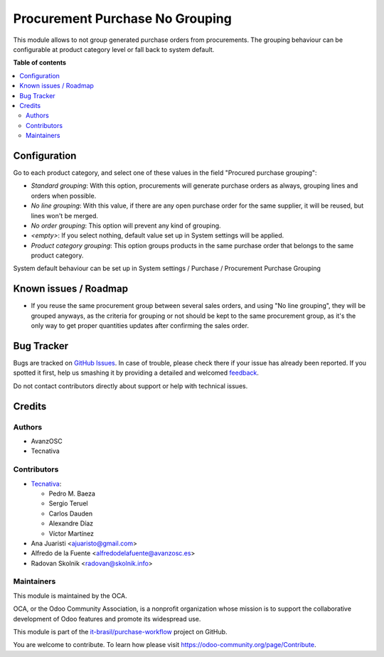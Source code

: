 ================================
Procurement Purchase No Grouping
================================

.. !!!!!!!!!!!!!!!!!!!!!!!!!!!!!!!!!!!!!!!!!!!!!!!!!!!!
   !! This file is generated by oca-gen-addon-readme !!
   !! changes will be overwritten.                   !!
   !!!!!!!!!!!!!!!!!!!!!!!!!!!!!!!!!!!!!!!!!!!!!!!!!!!!

.. |badge1| image:: https://img.shields.io/badge/maturity-Beta-yellow.png
    :target: https://odoo-community.org/page/development-status
    :alt: Beta
.. |badge2| image:: https://img.shields.io/badge/licence-AGPL--3-blue.png
    :target: http://www.gnu.org/licenses/agpl-3.0-standalone.html
    :alt: License: AGPL-3
.. |badge3| image:: https://raster.shields.io/badge/github-it--brasil%2Fpurchase_workflow-lightgray.png?logo=github
    :target: https://github.com/it-brasil/purchase-workflow/tree/14.0/procurement_purchase_no_grouping
    :alt: it-brasil/purchase-workflow
.. |badge4| image:: https://img.shields.io/badge/weblate-Translate%20me-F47D42.png
    :target: https://translation.odoo-community.org/projects/purchase-workflow-14-0/purchase-workflow-14-0-procurement_purchase_no_grouping
    :alt: Translate me on Weblate
.. |badge5| image:: https://img.shields.io/badge/runbot-Try%20me-875A7B.png
    :target: https://runbot.odoo-community.org/runbot/142/14.0
    :alt: Try me on Runbot

|badge1| |badge2| |badge3| |badge4| |badge5|

This module allows to not group generated purchase orders from procurements.
The grouping behaviour can be configurable at product category level or fall back
to system default.

**Table of contents**

.. contents::
   :local:

Configuration
=============

Go to each product category, and select one of these values in the field
"Procured purchase grouping":

* *Standard grouping*: With this option, procurements will generate
  purchase orders as always, grouping lines and orders when possible.
* *No line grouping*: With this value, if there are any open purchase order
  for the same supplier, it will be reused, but lines won't be merged.
* *No order grouping*: This option will prevent any kind of grouping.
* *<empty>*: If you select nothing, default value set up in System
  settings will be applied.
* *Product category grouping*: This option groups products in the same purchase order that belongs to the same product category.

System default behaviour can be set up in System settings / Purchase / Procurement
Purchase Grouping

Known issues / Roadmap
======================

- If you reuse the same procurement group between several sales orders, and
  using "No line grouping", they will be grouped anyways, as the criteria for
  grouping or not should be kept to the same procurement group, as it's the only
  way to get proper quantities updates after confirming the sales order.

Bug Tracker
===========

Bugs are tracked on `GitHub Issues <https://github.com/it-brasil/purchase-workflow/issues>`_.
In case of trouble, please check there if your issue has already been reported.
If you spotted it first, help us smashing it by providing a detailed and welcomed
`feedback <https://github.com/it-brasil/purchase-workflow/issues/new?body=module:%20procurement_purchase_no_grouping%0Aversion:%2014.0%0A%0A**Steps%20to%20reproduce**%0A-%20...%0A%0A**Current%20behavior**%0A%0A**Expected%20behavior**>`_.

Do not contact contributors directly about support or help with technical issues.

Credits
=======

Authors
~~~~~~~

* AvanzOSC
* Tecnativa

Contributors
~~~~~~~~~~~~

* `Tecnativa <https://www.tecnativa.com>`_:

  * Pedro M. Baeza
  * Sergio Teruel
  * Carlos Dauden
  * Alexandre Díaz
  * Víctor Martínez

* Ana Juaristi <ajuaristo@gmail.com>
* Alfredo de la Fuente <alfredodelafuente@avanzosc.es>
* Radovan Skolnik <radovan@skolnik.info>

Maintainers
~~~~~~~~~~~

This module is maintained by the OCA.

.. image:: https://odoo-community.org/logo.png
   :alt: Odoo Community Association
   :target: https://odoo-community.org

OCA, or the Odoo Community Association, is a nonprofit organization whose
mission is to support the collaborative development of Odoo features and
promote its widespread use.

This module is part of the `it-brasil/purchase-workflow <https://github.com/it-brasil/purchase-workflow/tree/14.0/procurement_purchase_no_grouping>`_ project on GitHub.

You are welcome to contribute. To learn how please visit https://odoo-community.org/page/Contribute.
